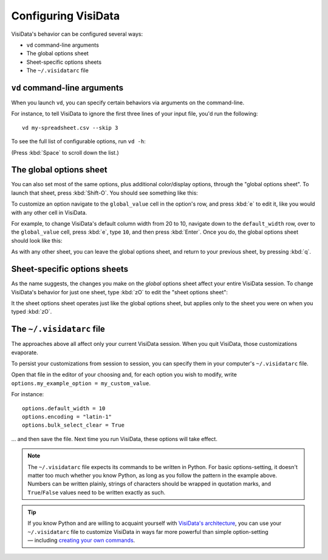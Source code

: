 ====================
Configuring VisiData
====================

VisiData's behavior can be configured several ways:

- ``vd`` command-line arguments
- The global options sheet
- Sheet-specific options sheets
- The ``~/.visidatarc`` file

``vd`` command-line arguments
-----------------------------

When you launch ``vd``, you can specify certain behaviors via arguments on the command-line.

For instance, to tell VisiData to ignore the first three lines of your input file, you'd run the following:

::

   vd my-spreadsheet.csv --skip 3
   

To see the full list of configurable options, run ``vd -h``:


.. raw:: html
    :file: ../../terminal/output/configuring-00-vd-h.output.html

(Press :kbd:`Space` to scroll down the list.)

The global options sheet
------------------------

You can also set most of the same options, plus additional color/display options, through the "global options sheet". To launch that sheet, press :kbd:`Shift-O`. You should see something like this:

.. raw:: html
    :file: ../../terminal/output/configuring-01-global-options.output.html

To customize an option navigate to the ``global_value`` cell in the option's row, and press :kbd:`e` to edit it, like you would with any other cell in VisiData.

For example, to change VisiData's default column width from 20 to 10, navigate down to the ``default_width`` row, over to the ``global_value`` cell, press :kbd:`e`, type ``10``, and then press :kbd:`Enter`. Once you do, the global options sheet should look like this:

.. raw:: html
    :file: ../../terminal/output/configuring-02-global-edited.output.html

As with any other sheet, you can leave the global options sheet, and return to your previous sheet, by pressing :kbd:`q`.


Sheet-specific options sheets
-----------------------------

As the name suggests, the changes you make on the *global* options sheet affect your entire VisiData session. To change VisiData's behavior for just one sheet, type :kbd:`zO` to edit the "sheet options sheet":

.. raw:: html
    :file: ../../terminal/output/configuring-03-sheet-options.output.html

It the sheet options sheet operates just like the global options sheet, but applies only to the sheet you were on when you typed :kbd:`zO`.


The ``~/.visidatarc`` file
--------------------------

The approaches above all affect only your current VisiData session. When you quit VisiData, those customizations evaporate.

To persist your customizations from session to session, you can specify them in your computer's ``~/.visidatarc`` file.

Open that file in the editor of your choosing and, for each option you wish to modify, write ``options.my_example_option = my_custom_value``.

For instance:

::

   options.default_width = 10
   options.encoding = "latin-1"
   options.bulk_select_clear = True

... and then save the file. Next time you run VisiData, these options will take effect.

.. note::

   The ``~/.visidatarc`` file expects its commands to be written in Python. For basic options-setting, it doesn't matter too much whether you know Python, as long as you follow the pattern in the example above. Numbers can be written plainly, strings of characters should be wrapped in quotation marks, and ``True``/``False`` values need to be written exactly as such.

.. tip::

   If you know Python and are willing to acquaint yourself with `VisiData's architecture <https://www.visidata.org/docs/api/>`_, you can use your ``~/.visidatarc`` file to customize VisiData in ways far more powerful than simple option-setting — including `creating your own commands <https://github.com/saulpw/visidata/blob/stable/docs/customize.md#how-to-configure-commands>`_.

